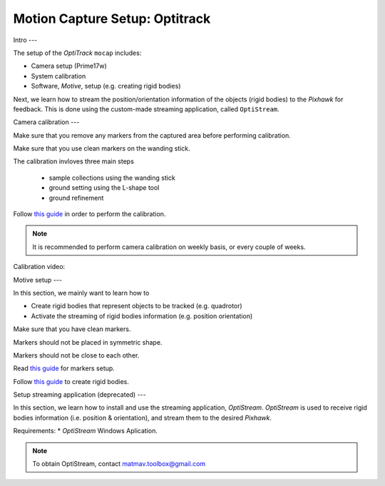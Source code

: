 Motion Capture Setup: Optitrack
=========


Intro
---

The setup of the *OptiTrack* ``mocap`` includes:

* Camera setup (Prime17w)
* System calibration
* Software, *Motive*, setup (e.g. creating rigid bodies)

Next, we learn how to stream the position/orientation information of the objects (rigid bodies) to the *Pixhawk* for feedback. This is done using the custom-made streaming application, called ``OptiStream``.

Camera calibration
---


Make sure that you remove any markers from the captured area before performing calibration.

Make sure that you use clean markers on the wanding stick.

The calibration invloves three main steps

  * sample collections using the wanding stick
  * ground setting using the L-shape tool
  * ground refinement

Follow `this guide <http://wiki.optitrack.com/index.php?title=Calibration>`_ in order to perform the calibration.

.. note::

	It is recommended to perform camera calibration on weekly basis, or every couple of weeks.

Calibration video:

.. raw:: html 
	
	<iframe width="560" height="315" src="https://www.youtube.com/embed/cNZaFEghTBU?rel=0" frameborder="0" allow="autoplay; encrypted-media" allowfullscreen></iframe>




Motive setup
---

In this section, we mainly want to learn how to 

* Create rigid bodies that represent objects to be tracked (e.g. quadrotor)
* Activate the streaming of rigid bodies information (e.g. position orientation)

Make sure that you have clean markers.

Markers should not be placed in symmetric shape.

Markers should not be close to each other.

Read `this guide <http://wiki.optitrack.com/index.php?title=Markers>`_ for markers setup.

Follow `this guide <http://wiki.optitrack.com/index.php?title=Rigid_Body_Tracking>`_ to create rigid bodies.


Setup streaming application (deprecated)
---

In this section, we learn how to install and use the streaming application, *OptiStream*. *OptiStream* is used to receive rigid bodies information (i.e. position & orientation), and stream them to the desired *Pixhawk*.


.. image:: ../_static/OptiStream.PNG
   :scale: 50 %
   :align: center

Requirements:
* *OptiStream* Windows Aplication.

.. note::

	To obtain OptiStream, contact matmav.toolbox@gmail.com 







